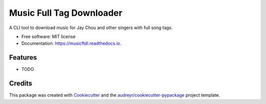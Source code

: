 =========================
Music Full Tag Downloader
=========================


.. image:: https://img.shields.io/pypi/v/musicftdl.svg
        :target: https://pypi.python.org/pypi/musicftdl

.. image:: https://img.shields.io/travis/lonsty/musicftdl.svg
        :target: https://travis-ci.com/lonsty/musicftdl

.. image:: https://readthedocs.org/projects/musicftdl/badge/?version=latest
        :target: https://musicftdl.readthedocs.io/en/latest/?badge=latest
        :alt: Documentation Status




A CLI tool to download music for Jay Chou and other singers with full song tags.


* Free software: MIT license
* Documentation: https://musicftdl.readthedocs.io.


Features
--------

* TODO

Credits
-------

This package was created with Cookiecutter_ and the `audreyr/cookiecutter-pypackage`_ project template.

.. _Cookiecutter: https://github.com/audreyr/cookiecutter
.. _`audreyr/cookiecutter-pypackage`: https://github.com/audreyr/cookiecutter-pypackage
